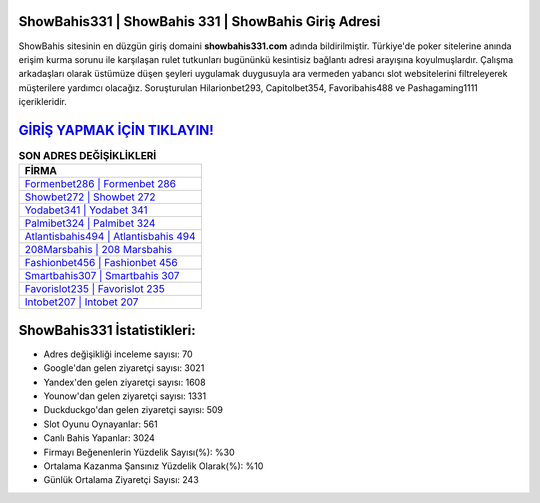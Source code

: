 ﻿ShowBahis331 | ShowBahis 331 | ShowBahis Giriş Adresi
===================================

.. image:: images/showbahis-giris.jpg
   :width: 600
   
ShowBahis sitesinin en düzgün giriş domaini **showbahis331.com** adında bildirilmiştir. Türkiye'de poker sitelerine anında erişim kurma sorunu ile karşılaşan rulet tutkunları bugününkü kesintisiz bağlantı adresi arayışına koyulmuşlardır. Çalışma arkadaşları olarak üstümüze düşen şeyleri uygulamak duygusuyla ara vermeden yabancı slot websitelerini filtreleyerek müşterilere yardımcı olacağız. Soruşturulan Hilarionbet293, Capitolbet354, Favoribahis488 ve Pashagaming1111 içerikleridir.

`GİRİŞ YAPMAK İÇİN TIKLAYIN! <https://uclck.me/gonow>`_
==============

.. list-table:: **SON ADRES DEĞİŞİKLİKLERİ**
   :widths: 100
   :header-rows: 1

   * - FİRMA
   * - `Formenbet286 | Formenbet 286 <formenbet286-formenbet-286-formenbet-giris-adresi.html>`_
   * - `Showbet272 | Showbet 272 <showbet272-showbet-272-showbet-giris-adresi.html>`_
   * - `Yodabet341 | Yodabet 341 <yodabet341-yodabet-341-yodabet-giris-adresi.html>`_	 
   * - `Palmibet324 | Palmibet 324 <palmibet324-palmibet-324-palmibet-giris-adresi.html>`_	 
   * - `Atlantisbahis494 | Atlantisbahis 494 <atlantisbahis494-atlantisbahis-494-atlantisbahis-giris-adresi.html>`_ 
   * - `208Marsbahis | 208 Marsbahis <208marsbahis-208-marsbahis-marsbahis-giris-adresi.html>`_
   * - `Fashionbet456 | Fashionbet 456 <fashionbet456-fashionbet-456-fashionbet-giris-adresi.html>`_	 
   * - `Smartbahis307 | Smartbahis 307 <smartbahis307-smartbahis-307-smartbahis-giris-adresi.html>`_
   * - `Favorislot235 | Favorislot 235 <favorislot235-favorislot-235-favorislot-giris-adresi.html>`_
   * - `Intobet207 | Intobet 207 <intobet207-intobet-207-intobet-giris-adresi.html>`_
	 
ShowBahis331 İstatistikleri:
===================================	 
* Adres değişikliği inceleme sayısı: 70
* Google'dan gelen ziyaretçi sayısı: 3021
* Yandex'den gelen ziyaretçi sayısı: 1608
* Younow'dan gelen ziyaretçi sayısı: 1331
* Duckduckgo'dan gelen ziyaretçi sayısı: 509
* Slot Oyunu Oynayanlar: 561
* Canlı Bahis Yapanlar: 3024
* Firmayı Beğenenlerin Yüzdelik Sayısı(%): %30
* Ortalama Kazanma Şansınız Yüzdelik Olarak(%): %10
* Günlük Ortalama Ziyaretçi Sayısı: 243
